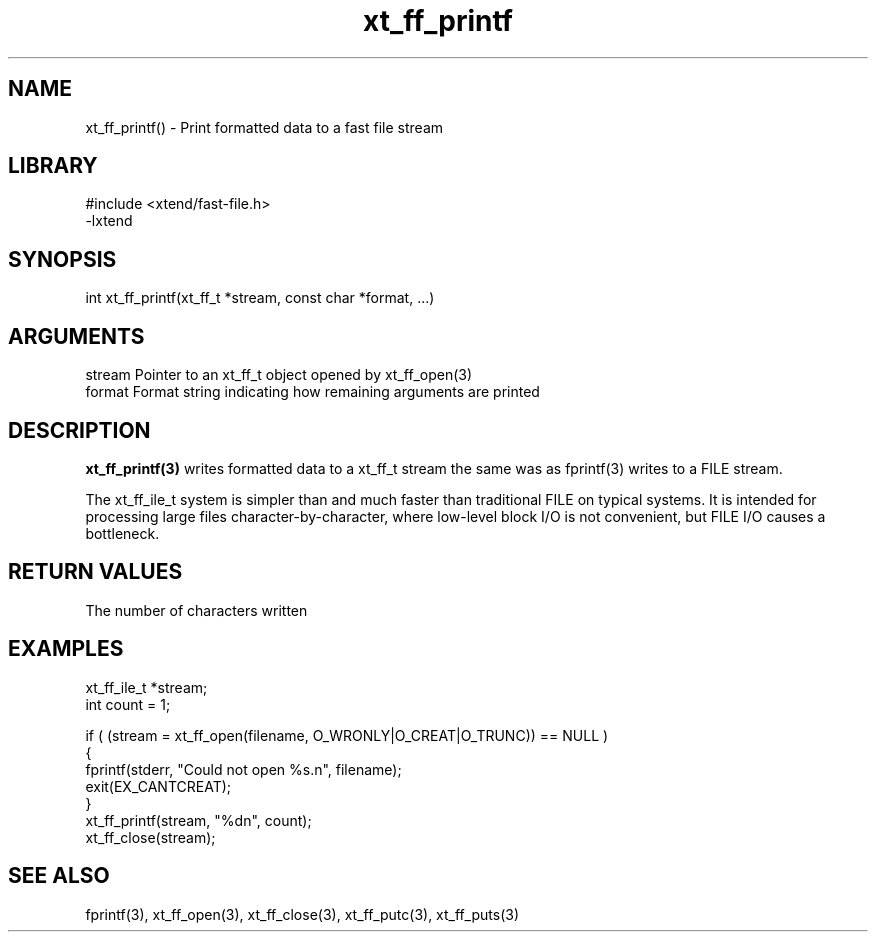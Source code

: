 \" Generated by c2man from xt_ff_printf.c
.TH xt_ff_printf 3

.SH NAME
xt_ff_printf() - Print formatted data to a fast file stream

.SH LIBRARY
\" Indicate #includes, library name, -L and -l flags
.nf
.na
#include <xtend/fast-file.h>
-lxtend
.ad
.fi

\" Convention:
\" Underline anything that is typed verbatim - commands, etc.
.SH SYNOPSIS
.nf
.na
int     xt_ff_printf(xt_ff_t *stream, const char *format, ...)
.ad
.fi

.SH ARGUMENTS
.nf
.na
stream  Pointer to an xt_ff_t object opened by xt_ff_open(3)
format  Format string indicating how remaining arguments are printed
.ad
.fi

.SH DESCRIPTION

.B xt_ff_printf(3)
writes formatted data to a xt_ff_t stream the same was as
fprintf(3) writes to a FILE stream.

The xt_ff_ile_t system is simpler than and much faster than
traditional FILE on typical systems.  It is intended for processing
large files character-by-character, where low-level block I/O
is not convenient, but FILE I/O causes a bottleneck.

.SH RETURN VALUES

The number of characters written

.SH EXAMPLES
.nf
.na

xt_ff_ile_t *stream;
int     count = 1;

if ( (stream = xt_ff_open(filename, O_WRONLY|O_CREAT|O_TRUNC)) == NULL )
{
    fprintf(stderr, "Could not open %s.n", filename);
    exit(EX_CANTCREAT);
}
xt_ff_printf(stream, "%dn", count);
xt_ff_close(stream);
.ad
.fi

.SH SEE ALSO

fprintf(3), xt_ff_open(3), xt_ff_close(3), xt_ff_putc(3), xt_ff_puts(3)

